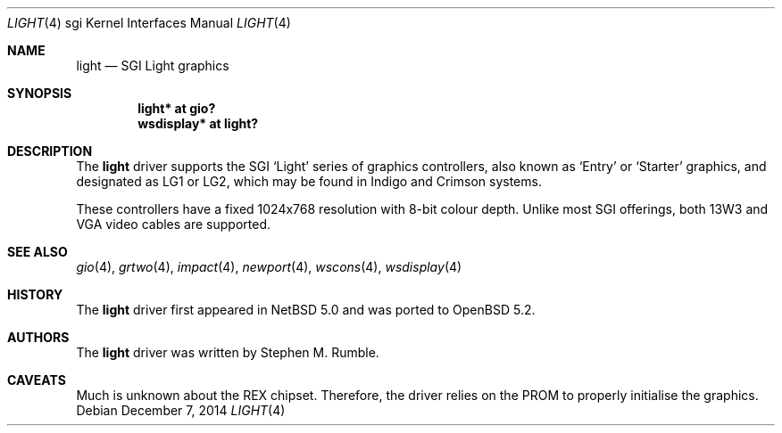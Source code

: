 .\"	$OpenBSD: light.4,v 1.2 2014/12/07 16:36:46 miod Exp $
.\"	$NetBSD: light.4,v 1.1 2006/12/26 04:43:10 rumble Exp $
.\"
.\" Copyright (c) 2006 Stephen M. Rumble
.\" Copyright (c) 2003 Ilpo Ruotsalainen
.\" All rights reserved.
.\"
.\" Redistribution and use in source and binary forms, with or without
.\" modification, are permitted provided that the following conditions
.\" are met:
.\" 1. Redistributions of source code must retain the above copyright
.\"    notice, this list of conditions and the following disclaimer.
.\" 2. Redistributions in binary form must reproduce the above copyright
.\"    notice, this list of conditions and the following disclaimer in the
.\"    documentation and/or other materials provided with the distribution.
.\" 3. The name of the author may not be used to endorse or promote products
.\"    derived from this software without specific prior written permission.
.\"
.\" THIS SOFTWARE IS PROVIDED BY THE AUTHOR ``AS IS'' AND ANY EXPRESS OR
.\" IMPLIED WARRANTIES, INCLUDING, BUT NOT LIMITED TO, THE IMPLIED WARRANTIES
.\" OF MERCHANTABILITY AND FITNESS FOR A PARTICULAR PURPOSE ARE DISCLAIMED.
.\" IN NO EVENT SHALL THE AUTHOR BE LIABLE FOR ANY DIRECT, INDIRECT,
.\" INCIDENTAL, SPECIAL, EXEMPLARY, OR CONSEQUENTIAL DAMAGES (INCLUDING, BUT
.\" NOT LIMITED TO, PROCUREMENT OF SUBSTITUTE GOODS OR SERVICES; LOSS OF USE,
.\" DATA, OR PROFITS; OR BUSINESS INTERRUPTION) HOWEVER CAUSED AND ON ANY
.\" THEORY OF LIABILITY, WHETHER IN CONTRACT, STRICT LIABILITY, OR TORT
.\" (INCLUDING NEGLIGENCE OR OTHERWISE) ARISING IN ANY WAY OUT OF THE USE OF
.\" THIS SOFTWARE, EVEN IF ADVISED OF THE POSSIBILITY OF SUCH DAMAGE.
.\"
.\" <<Id: LICENSE_GC,v 1.1 2001/10/01 23:24:05 cgd Exp>>
.\"
.Dd $Mdocdate: December 7 2014 $
.Dt LIGHT 4 sgi
.Os
.Sh NAME
.Nm light
.Nd SGI Light graphics
.Sh SYNOPSIS
.Cd "light* at gio?"
.Cd "wsdisplay* at light?"
.Sh DESCRIPTION
The
.Nm
driver supports the SGI
.Sq Light
series of graphics controllers, also known as
.Sq Entry
or
.Sq Starter
graphics, and designated as LG1 or LG2,
which may be found in Indigo and Crimson systems.
.Pp
These controllers have a fixed 1024x768 resolution with 8-bit colour depth.
Unlike most SGI offerings, both 13W3 and VGA video cables are supported.
.Sh SEE ALSO
.Xr gio 4 ,
.Xr grtwo 4 ,
.Xr impact 4 ,
.Xr newport 4 ,
.Xr wscons 4 ,
.Xr wsdisplay 4
.Sh HISTORY
The
.Nm
driver first appeared in
.Nx 5.0
and was ported to
.Ox 5.2 .
.Sh AUTHORS
The
.Nm
driver was written by
Stephen M. Rumble.
.Sh CAVEATS
Much is unknown about the REX chipset.
Therefore, the driver relies on the PROM to properly initialise the graphics.
.\" .Pp
.\" This driver will not run without modification on Crimson machines.

